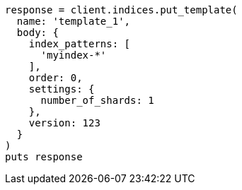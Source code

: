 [source, ruby]
----
response = client.indices.put_template(
  name: 'template_1',
  body: {
    index_patterns: [
      'myindex-*'
    ],
    order: 0,
    settings: {
      number_of_shards: 1
    },
    version: 123
  }
)
puts response
----
